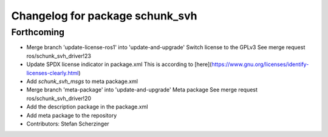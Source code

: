 ^^^^^^^^^^^^^^^^^^^^^^^^^^^^^^^^
Changelog for package schunk_svh
^^^^^^^^^^^^^^^^^^^^^^^^^^^^^^^^

Forthcoming
-----------
* Merge branch 'update-license-ros1' into 'update-and-upgrade'
  Switch license to the GPLv3
  See merge request ros/schunk_svh_driver!23
* Update SPDX license indicator in package.xml
  This is according to
  [here](https://www.gnu.org/licenses/identify-licenses-clearly.html)
* Add `schunk_svh_msgs` to meta package.xml
* Merge branch 'meta-package' into 'update-and-upgrade'
  Meta package
  See merge request ros/schunk_svh_driver!20
* Add the description package in the package.xml
* Add meta package to the repository
* Contributors: Stefan Scherzinger
